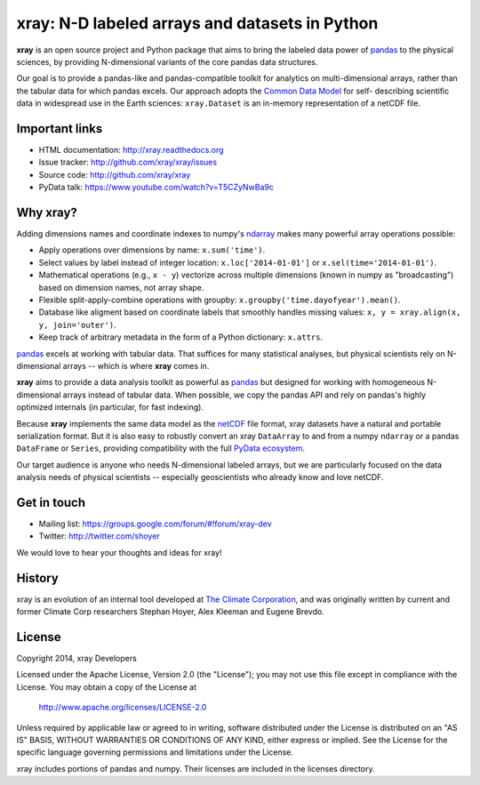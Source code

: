 xray: N-D labeled arrays and datasets in Python
===============================================

.. image:: https://travis-ci.org/xray/xray.svg?branch=master
    :target: https://travis-ci.org/xray/xray
.. image:: https://badge.fury.io/py/xray.svg
    :target: https://pypi.python.org/pypi/xray/

**xray** is an open source project and Python package that aims to bring the
labeled data power of pandas_ to the physical sciences, by providing
N-dimensional variants of the core pandas data structures.

Our goal is to provide a pandas-like and pandas-compatible toolkit for
analytics on multi-dimensional arrays, rather than the tabular data for which
pandas excels. Our approach adopts the `Common Data Model`_ for self-
describing scientific data in widespread use in the Earth sciences:
``xray.Dataset`` is an in-memory representation of a netCDF file.

.. _pandas: http://pandas.pydata.org
.. _Common Data Model: http://www.unidata.ucar.edu/software/thredds/current/netcdf-java/CDM
.. _netCDF: http://www.unidata.ucar.edu/software/netcdf
.. _OPeNDAP: http://www.opendap.org/

Important links
---------------

- HTML documentation: http://xray.readthedocs.org
- Issue tracker: http://github.com/xray/xray/issues
- Source code: http://github.com/xray/xray
- PyData talk: https://www.youtube.com/watch?v=T5CZyNwBa9c

Why xray?
---------

Adding dimensions names and coordinate indexes to numpy's ndarray_ makes many
powerful array operations possible:

-  Apply operations over dimensions by name: ``x.sum('time')``.
-  Select values by label instead of integer location:
   ``x.loc['2014-01-01']`` or ``x.sel(time='2014-01-01')``.
-  Mathematical operations (e.g., ``x - y``) vectorize across multiple
   dimensions (known in numpy as "broadcasting") based on dimension
   names, not array shape.
-  Flexible split-apply-combine operations with groupby:
   ``x.groupby('time.dayofyear').mean()``.
-  Database like aligment based on coordinate labels that smoothly
   handles missing values: ``x, y = xray.align(x, y, join='outer')``.
-  Keep track of arbitrary metadata in the form of a Python dictionary:
   ``x.attrs``.

pandas_ excels at working with tabular data. That suffices for many statistical
analyses, but physical scientists rely on N-dimensional arrays -- which is
where **xray** comes in.

**xray** aims to provide a data analysis toolkit as powerful as pandas_ but
designed for working with homogeneous N-dimensional arrays
instead of tabular data. When possible, we copy the pandas API and rely on
pandas's highly optimized internals (in particular, for fast indexing).

Because **xray** implements the same data model as the netCDF_ file format,
xray datasets have a natural and portable serialization format. But it is also
easy to robustly convert an xray ``DataArray`` to and from a numpy ``ndarray``
or a pandas ``DataFrame`` or ``Series``, providing compatibility with the full
`PyData ecosystem <http://pydata.org/>`__.

Our target audience is anyone who needs N-dimensional labeled arrays, but we
are particularly focused on the data analysis needs of physical scientists --
especially geoscientists who already know and love netCDF.

.. _ndarray: http://docs.scipy.org/doc/numpy/reference/arrays.ndarray.html
.. _pandas: http://pandas.pydata.org

Get in touch
------------

- Mailing list: https://groups.google.com/forum/#!forum/xray-dev
- Twitter: http://twitter.com/shoyer

We would love to hear your thoughts and ideas for xray!

History
-------

xray is an evolution of an internal tool developed at `The Climate
Corporation`__, and was originally written by current and former Climate Corp
researchers Stephan Hoyer, Alex Kleeman and Eugene Brevdo.

__ http://climate.com/

License
-------

Copyright 2014, xray Developers

Licensed under the Apache License, Version 2.0 (the "License");
you may not use this file except in compliance with the License.
You may obtain a copy of the License at

  http://www.apache.org/licenses/LICENSE-2.0

Unless required by applicable law or agreed to in writing, software
distributed under the License is distributed on an "AS IS" BASIS,
WITHOUT WARRANTIES OR CONDITIONS OF ANY KIND, either express or implied.
See the License for the specific language governing permissions and
limitations under the License.

xray includes portions of pandas and numpy. Their licenses are included in the
licenses directory.
